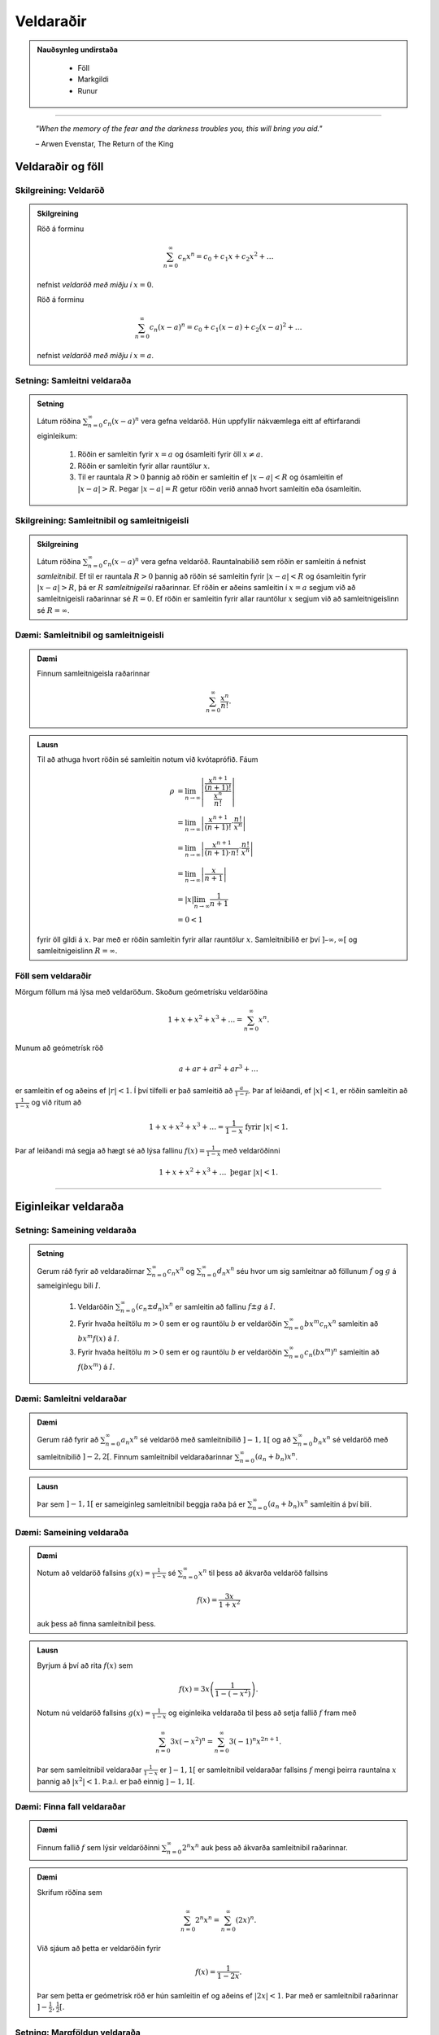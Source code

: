 Veldaraðir
===========

.. admonition:: Nauðsynleg undirstaða
  :class: athugasemd

	- Föll

	- Markgildi

	- Runur

------

.. epigraph::

  *"When the memory of the fear and the darkness troubles you, this will bring you aid."*

  \– Arwen Evenstar, The Return of the King

Veldaraðir og föll
-------------------

Skilgreining: Veldaröð
~~~~~~~~~~~~~~~~~~~~~~~

.. admonition:: Skilgreining
  :class: skilgreining

  Röð á forminu

  .. math:: \sum_{n=0}^\infty c_n x^n = c_0 + c_1 x + c_2 x^2 + \dots

  nefnist *veldaröð með miðju í* :math:`x=0`.

  Röð á forminu

  .. math:: \sum_{n=0}^\infty c_n (x-a)^n = c_0 + c_1(x-a) + c_2(x-a)^2+\dots

  nefnist *veldaröð með miðju í* :math:`x=a`.

Setning: Samleitni veldaraða
~~~~~~~~~~~~~~~~~~~~~~~~~~~~~

.. admonition:: Setning
  :class: setning

  Látum röðina :math:`\sum_{n=0}^\infty c_n(x-a)^n` vera gefna veldaröð. Hún uppfyllir nákvæmlega
  eitt af eftirfarandi eiginleikum:

    #. Röðin er samleitin fyrir :math:`x=a` og ósamleiti fyrir öll :math:`x \neq a`.

    #. Röðin er samleitin fyrir allar rauntölur :math:`x`.

    #. Til er rauntala :math:`R>0` þannig að röðin er samleitin ef :math:`|x-a|<R` og ósamleitin ef :math:`|x-a|>R`. Þegar :math:`|x-a|=R` getur röðin verið annað hvort samleitin eða ósamleitin.

Skilgreining: Samleitnibil og samleitnigeisli
~~~~~~~~~~~~~~~~~~~~~~~~~~~~~~~~~~~~~~~~~~~~~~

.. admonition:: Skilgreining
  :class: skilgreining

  Látum röðina :math:`\sum_{n=0}^\infty c_n(x-a)^n` vera gefna veldaröð. Rauntalnabilið
  sem röðin er samleitin á nefnist *samleitnibil*. Ef til er rauntala :math:`R>0`
  þannig að röðin sé samleitin fyrir :math:`|x-a|<R` og ósamleitin fyrir :math:`|x-a|>R`,
  þá er :math:`R` *samleitnigeilsi* raðarinnar. Ef röðin er aðeins samleitin í :math:`x=a`
  segjum við að samleitnigeisli raðarinnar sé :math:`R=0`. Ef röðin er samleitin fyrir allar rauntölur
  :math:`x` segjum við að samleitnigeislinn sé :math:`R = \infty`.

Dæmi: Samleitnibil og samleitnigeisli
~~~~~~~~~~~~~~~~~~~~~~~~~~~~~~~~~~~~~~

.. admonition:: Dæmi
  :class: daemi

  Finnum samleitnigeisla raðarinnar

  .. math:: \sum_{n=0}^\infty \frac{x^n}{n!}.

.. admonition:: Lausn
  :class: daemi, dropdown

  Til að athuga hvort röðin sé samleitin notum við kvótaprófið. Fáum

  .. math::
    \begin{align}
      \rho &= \lim_{n \rightarrow \infty} \left| \frac{\frac{x^{n+1}}{(n+1)!}}{\frac{x^n}{n!}} \right|\\
      &= \lim_{n \rightarrow \infty} \left| \frac{x^{n+1}}{(n+1)!}\cdot \frac{n!}{x^n} \right|\\
      &= \lim_{n \rightarrow \infty} \left| \frac{x^{n+1}}{(n+1)\cdot n!} \cdot \frac{n!}{x^n} \right|\\
      &= \lim_{n \rightarrow \infty} \left| \frac{x}{n+1} \right|\\
      &= |x| \lim_{n \rightarrow \infty} \frac{1}{n+1}\\
      &= 0 < 1
    \end{align}

  fyrir öll gildi á :math:`x`. Þar með er röðin samleitin fyrir allar rauntölur :math:`x`.
  Samleitnibilið er því :math:`]–\infty, \infty[` og samleitnigeislinn :math:`R=\infty`.

Föll sem veldaraðir
~~~~~~~~~~~~~~~~~~~~

Mörgum föllum má lýsa með veldaröðum. Skoðum geómetrísku veldaröðina

.. math:: 1 + x + x^2 + x^3 + \dots = \sum_{n=0}^\infty x^n.

Munum að geómetrísk röð

.. math:: a + ar + ar^2 + ar^3 + \dots

er samleitin ef og aðeins ef :math:`|r|<1`. Í því tilfelli er það samleitið að
:math:`\frac{a}{1-r}`. Þar af leiðandi, ef :math:`|x|<1`, er röðin samleitin að
:math:`\frac{1}{1-x}` og við ritum að

.. math:: 1 + x + x^2 + x^3 + \dots = \frac{1}{1-x} \text{ fyrir } |x|<1.

Þar af leiðandi má segja að hægt sé að lýsa fallinu :math:`f(x)=\frac{1}{1-x}`
með veldaröðinni

.. math:: 1 + x + x^2 + x^3 + \dots \text{ þegar } |x|<1.

------

Eiginleikar veldaraða
----------------------

Setning: Sameining veldaraða
~~~~~~~~~~~~~~~~~~~~~~~~~~~~~

.. admonition:: Setning
  :class: setning

  Gerum ráð fyrir að veldaraðirnar :math:`\sum_{n=0}^\infty c_n x^n` og :math:`\sum_{n=0}^\infty d_n x^n`
  séu hvor um sig samleitnar að föllunum :math:`f` og :math:`g` á sameiginlegu bili :math:`I`.

    #. Veldaröðin :math:`\sum_{n=0}^\infty (c_n \pm d_n) x^n` er samleitin að fallinu :math:`f \pm g` á :math:`I`.

    #. Fyrir hvaða heiltölu :math:`m>0` sem er og rauntölu :math:`b` er veldaröðin :math:`\sum_{n=0}^\infty b x^m c_n x^n` samleitin að :math:`bx^m f(x)` á :math:`I`.

    #. Fyrir hvaða heiltölu :math:`m>0` sem er og rauntölu :math:`b` er veldaröðin :math:`\sum_{n=0}^\infty c_n (bx^m)^n` samleitin að :math:`f(bx^m)` á :math:`I`.

Dæmi: Samleitni veldaraðar
~~~~~~~~~~~~~~~~~~~~~~~~~~~

.. admonition:: Dæmi
  :class: daemi

  Gerum ráð fyrir að :math:`\sum_{n=0}^\infty a_n x^n` sé veldaröð með samleitnibilið :math:`]-1,1[`
  og að :math:`\sum_{n=0}^\infty b_n x^n` sé veldaröð með samleitnibilið :math:`]-2,2[`. Finnum
  samleitnibil veldaraðarinnar :math:`\sum_{n=0}^\infty (a_n+b_n) x^n`.

.. admonition:: Lausn
  :class: daemi, dropdown

  Þar sem :math:`]-1,1[` er sameiginleg samleitnibil beggja raða þá er :math:`\sum_{n=0}^\infty (a_n+b_n) x^n`
  samleitin á því bili.

Dæmi: Sameining veldaraða
~~~~~~~~~~~~~~~~~~~~~~~~~~

.. admonition:: Dæmi
  :class: daemi

  Notum að veldaröð fallsins :math:`g(x)=\frac{1}{1-x}` sé :math:`\sum_{n=0}^\infty x^n`
  til þess að ákvarða veldaröð fallsins

  .. math:: f(x) = \frac{3x}{1+x^2}

  auk þess að finna samleitnibil þess.

.. admonition:: Lausn
  :class: daemi, dropdown

  Byrjum á því að rita :math:`f(x)` sem

  .. math:: f(x) = 3x\left( \frac{1}{1-(-x^2)} \right).

  Notum nú veldaröð fallsins :math:`g(x)=\frac{1}{1-x}` og eiginleika veldaraða til þess að
  setja fallið :math:`f` fram með

  .. math:: \sum_{n=0}^\infty 3x (-x^2)^n = \sum_{n=0}^\infty 3(-1)^n x^{2n+1}.

  Þar sem samleitnibil veldaraðar :math:`\frac{1}{1-x}` er :math:`]-1,1[` er samleitnibil
  veldaraðar fallsins :math:`f` mengi þeirra rauntalna :math:`x` þannig að :math:`|x^2|<1`.
  Þ.a.l. er það einnig :math:`]-1,1[`.

Dæmi: Finna fall veldaraðar
~~~~~~~~~~~~~~~~~~~~~~~~~~~~

.. admonition:: Dæmi
  :class: daemi

  Finnum fallið :math:`f` sem lýsir veldaröðinni :math:`\sum_{n=0}^\infty 2^n x^n`
  auk þess að ákvarða samleitnibil raðarinnar.

.. admonition:: Dæmi
  :class: daemi, dropdown

  Skrifum röðina sem

  .. math:: \sum_{n=0}^\infty 2^n x^n = \sum_{n=0}^\infty (2x)^n.

  Við sjáum að þetta er veldaröðin fyrir

  .. math:: f(x) = \frac{1}{1-2x}.

  Þar sem þetta er geómetrísk röð er hún samleitin ef og aðeins ef :math:`|2x|<1`.
  Þar með er samleitnibil raðarinnar :math:`]-\tfrac{1}{2}, \tfrac{1}{2}[`.

Setning: Margföldun veldaraða
~~~~~~~~~~~~~~~~~~~~~~~~~~~~~~

.. admonition:: Setning
  :class: setning

  Gerum ráð fyrir að veldaraðirnar :math:`\sum_{n=0}^\infty c_n x^n` og :math:`\sum_{n=0}^\infty d_n x^n`
  séu hvor um sig samleitnar að föllunum :math:`f` og :math:`g` á sameiginlegu bili :math:`I`. Látum

  .. math:: e_n = c_0 + c_1 d_{n-1} + c_2 d_{n-2} + \dots + c_{n-1}d_1 + c_n d_0 = \sum_{k=0}^\infty c_k d_{n-k}.

  Þá er

  .. math:: \left( \sum_{n=0}^\infty c_n x^n \right) \cdot \left( \sum_{n=0}^\infty d_n x^n \right) = \sum_{n=1}^\infty e_n x^n

  og

  .. math:: \sum_{n=0}^\infty e_n x^n \text{ er samleitin að } f(x)\cdot g(x) \text{ á } I.

  Röðin :math:`\sum_{n=0}^\infty e_n x^n` er þekkt sem *Cauchy margfeldi* raðanna
  :math:`\sum_{n=0}^\infty c_n x^n`  og :math:`\sum_{n=0}^\infty d_n x^n`.

Dæmi: Margföldun veldaraða
~~~~~~~~~~~~~~~~~~~~~~~~~~~

.. admonition:: Dæmi
  :class: daemi

  Finnum Cauchy margfeldi raðanna :math:`\sum_{n=0}^\infty x^n` og :math:`\sum_{n=0}^\infty (x^2)^n`

  fyrir :math:`|x|<1` á bilinu :math:`]-1,1[`.

.. admonition:: Lausn
  :class: daemi, dropdown

  Þar sem röðina :math:`\sum_{n=0}^\infty x^n` má setja fram með fallinu :math:`\frac{1}{1-x}`
  og röðina :math:`\sum_{n=0}^\infty (x^2)^n` má setja fram með fallinu :math:`\frac{1}{1-x^2}`
  þá er margfeldi þeirra er fallið

  .. math:: g(x) = \frac{1}{1-x} \cdot \frac{1}{1-x^2} = \frac{1}{(1-x)(1-x^2)}.

  Veldaröð fallsins :math:`g(x)` er

  .. math:: 1 + x + 2x^2 + 2x^3 + 3x^4 + 3x^5 + \dots

  sem er samleitin bilinu :math:`]-1,1[`.

Setning: Afleiður og stofnföll veldaraða
~~~~~~~~~~~~~~~~~~~~~~~~~~~~~~~~~~~~~~~~~

.. admonition:: Setning
  :class: setning

  Gerum ráð fyrir að röðin :math:`\sum_{n=0}^\infty c_n(x-a)^n` sé samleitin á bilinu
  :math:`]a-R,a+R[` fyrir eitthvað :math:`R>0`. Látum :math:`f` vera fallið sem
  lýsir veldaröðinni

  .. math::
    \begin{aligned}
      f(x) &= \sum_{n=0}^\infty c_n(x-a)^n\\
      &= c_0 + c_1(x-a) + c_2(x-1)^2 + c_3(x-a)^3 + \dots
    \end{aligned}

  fyrir :math:`|x-a|<R`. Þá er :math:`f` diffranlegt á bilinu :math:`]a-R,a+R[`
  og við getum fundið afleiðu :math:`f` með því að diffra röðina lið fyrir lið. Þá fæst

  .. math::
    \begin{aligned}
      f'(x) &= \sum_{n=0}^\infty nc_n(x-a)^{n-1}\\
      &= c_1 + 2c_2(x-a) + 2c_3(x-1)^2  + \dots
    \end{aligned}

  fyrir :math:`|x-a|<R`. Við getum einnig fundið stofnfall :math:`f(x)` með því
  að heilda röðina lið fyrir lið. Við það fæst röð sem er samleitin á
  bilinu :math:`]a-R,a+R[` og við höfum að

  .. math::
    \begin{aligned}
      F(x) &=  \int f(x) dx\\
      &=C + \sum_{n=0}^\infty c_n \frac{(x-a)^{n+1}}{n+1}\\
      &= C + c_0(x-a) + c_1 \frac{(x-a)^2}{2} + c_2 \frac{(x-a)^3}{3} + \dots
    \end{aligned}

  fyrir :math:`|x-a|<R`.

Dæmi: Afleiða veldaraðar
~~~~~~~~~~~~~~~~~~~~~~~~

.. admonition:: Dæmi
  :class: daemi

 Finnum veldaröðina sem lýsir fallinu

  .. math:: g(x) = \frac{1}{(1-x)^2}

  á bilinu :math:`]-1,1[`. Ákvörðum svo hvort hún sé samleitin í
  endapunktum bilsins.

  **Ábending:** Hér má nota að

  .. math::
    \begin{aligned}
      f(x) &= \frac{1}{1-x}\\
      &= \sum_{n=0}^\infty x^n\\
      &= 1 + x + x^2 + x^3 + \dots
    \end{aligned}

  fyrir :math:`|x|<1`.

.. admonition:: Lausn
  :class: daemi, dropdown

  Þar sem :math:`f'(x) = \frac{1}{(1-x)^2} = g(x)` getum við fundið veldaröð
  fallsins :math:`g` með því að diffra veldaröð fallsins :math:`f` lið fyrir lið.
  Þá fæst

  .. math::
    \begin{aligned}
      g(x) &= \frac{1}{(1-x)^2}\\
      &= \frac{d}{dx} \left( \frac{1}{1-x} \right)\\
      &= \frac{d}{dx} \sum_{n=0}^\infty x^n\\
      &= \frac{d}{dx}(1+x+x^2+x^3+\dots)\\
      &= 0 + 1 + 2x + 3x^2 + 4x^3 + \dots\\
      &= \sum_{n=0}^\infty (n+1)x^n
    \end{aligned}

  fyrir :math:`|x|<1`. Að diffra röðina lið fyrir lið segir þó ekkert til um hegðun
  raðarinnar í endapunktum bilsins. Við getum skoðað hegðunina þar með því að nota
  sundurleitniprófið og séð þannig að röðin er sundurleitin í :math:`x = \pm 1`. Lesanda er eftirlátið að sýna fram á það með útreikingum. 

Dæmi: Stofnfall veldaraðar
~~~~~~~~~~~~~~~~~~~~~~~~~~~

.. admonition:: Dæmi
  :class: daemi

  Finnum veldaröð fallsins

  .. math:: f(x) = \ln(1+x)

  með því að heilda veldaröð fallsins :math:`f'`. Finnum auk þess samleitnibil raðarinnar.

.. admonition:: Lausn
  :class: daemi, dropdown

  Fyrir fallið :math:`f(x) = \ln(1+x)` gildir að :math:`f'(x)=\frac{1}{1+x}`. Við
  vitum að

  .. math::
    \begin{aligned}
      \frac{1}{1+x}&=\frac{1}{1-(-x)}\\
      &= \sum_{n=0}^\infty (-x)^n\\
      &= 1 - x + x^2 - x^3 + \dots
    \end{aligned}

  fyrir :math:`|x|<1`. Til að finna veldaröð fallsins :math:`f(x)=\ln(1+x)` getum
  við heildað röðina lið fyrir lið.

  .. math::
    \begin{aligned}
      F(x) &= \int f(x) dx\\
      &= \int (1 - x + x^2 - x^3 + \dots) dx\\
      &= C + x - \frac{x^2}{2} + \frac{x^3}{3} - \frac{x^4}{4} + \dots
    \end{aligned}

  Þar sem :math:`f(x)=\ln(1+x)` er stofnfall fallsins :math:`\frac{1}{1+x}` þá er aðeins
  eftir að ákvarða fastann :math:`C`. Þar sem :math:`\ln(1+0)=0` höfum við að :math:`C=0`.
  Þar með fæst að veldaröð fallsins :math:`f(x)=\ln(1+x)` sé

  .. math::
    \begin{aligned}
      \ln(x) &= x - \frac{x^2}{2} + \frac{x^3}{3} - \frac{x^4}{4} + \dots\\
      &= \sum_{n=1}^\infty (-1)^{n+1} \frac{x^n}{n}
    \end{aligned}

  fyrir :math:`|x|<1`. Að heilda veldaröð lið fyrir lið segir ekkert um hegðun raðarinnar í
  endapunktun bilsins. Með niðurstöðum úr kafla 9 um runur og raðir getum við séð að
  röðin er samleitin í :math:`x=1` en ósamleitin í :math:`x=-1`. Svo samleitnibil raðarinnar
  er :math:`]-1,1]`.

Setning: Veldaraðir eru ótvírætt ákvarðaðar
~~~~~~~~~~~~~~~~~~~~~~~~~~~~~~~~~~~~~~~~~~~~

.. admonition:: Setning
  :class: setning

  Látum :math:`\sum_{n=0}^\infty c_n(x-a)^n` og :math:`\sum_{n=0}^\infty d_n(x-a)^n`
  vera tvær, samleitnar veldaraðir sem uppfylla að

  .. math:: \sum_{n=0}^\infty c_n(x-a)^n = \sum_{n=0}^\infty d_n(x-a)^n

  fyrir öll :math:`x` á opnu bili sem inniheldur :math:`a`. Þá er :math:`c_n = d_n`
  fyrir öll :math:`n \geq 0`.

------

Taylor- og Maclaurin-raðir
---------------------------

Skilgreining: Taylor- og Maclaurin-röð
~~~~~~~~~~~~~~~~~~~~~~~~~~~~~~~~~~~~~~~

.. admonition:: Skilgreining
  :class: skilgreining

  Ef :math:`f` er óendanlega oft diffranlegt í :math:`x=a` þá er *Taylor-röð* fallsins
  :math:`f` í :math:`a` röðin

  .. math:: \sum_{n=0}^\infty \frac{f^{(n)}(a)}{n!} = f(a) + f'(a)(x-a) + \frac{f''(a)}{2!}(x-a)^2 + \dots + \frac{f^{(n)}(a)}{n!}(x-a)^n + \dots .

  Taylor-röð fallsins :math:`f` í :math:`x=0` er kölluð *Maclaurin-röð* fallsins :math:`f`.

Setning: Taylor-raðir eru ótvírætt ákvarðaðar
~~~~~~~~~~~~~~~~~~~~~~~~~~~~~~~~~~~~~~~~~~~~~~

.. admonition:: Setning
  :class: setning

  Ef fallið :math:`f` á sér veldaröð með miðju í :math:`a` sem er samleitin að :math:`f` á
  opnu bili sem inniheldur :math:`a` þá er sú röð Taylor-röð fallsins :math:`f` með miðju í :math:`a`.

Skilgreining: Taylor-margliða
~~~~~~~~~~~~~~~~~~~~~~~~~~~~~~

.. admonition:: Skilgreining
  :class: skilgreining

  Ef :math:`f` er :math:`n`-diffranlegt í :math:`x=a` þá er :math:`n`-ta *Taylor-margliða*
  fallsins :math:`f` í :math:`a`

  .. math:: p_n(x) = f(a) + f'(a)(x-a) + \frac{f''(a)}{2!}(x-a)^2 + \dots + \frac{f^{(n)}(a)}{n!}(x-a)^n.

  Þá er :math:`n`-ta Taylor-margliða fallsins :math:`f` í :math:`x=0` kölluð :math:`n`-ta
  *Maclaurin-margliða* fallsins :math:`f`.

Dæmi: Að ákvarða Taylor-margliðu
~~~~~~~~~~~~~~~~~~~~~~~~~~~~~~~~~

.. admonition:: Dæmi
  :class: daemi

  Finnum :math:`p_0`, :math:`p_1`, :math:`p_2` og :math:`p_3` fyrir :math:`f(x)=\ln(x)`
  í :math:`x=1`.

.. admonition:: Lausn
  :class: daemi, dropdown

  Til að finna þessar Taylor-margliður þurfum við að finna fyrstu þrjár afleiður :math:`f` og
  meta þær í :math:`x=1`. Fáum

  .. math::
    \begin{aligned}
      f(x) &= \ln(x) & f(1) &= 0\\
      f'(x) &= \frac{1}{x} & f'(1) &= 1\\
      f''(x) &= -\frac{1}{x^2} & f''(1) &= -1\\
      f'''(x) &= \frac{2}{x^3} & f'''(1) &= 2.
    \end{aligned}

  Fáum því að

  .. math::
    \begin{aligned}
      p_0(x) &= f(1) =0\\
      p_1(x) &= f(1) + f'(1)(x-1) = x-1\\
      p_2(x)&= f(1) + f'(1)(x-1) + \frac{f''(1)}{2}(x-1)^2 = (x-1) - \tfrac{1}{2}(x-1)^2\\
      p_3(x)&= f(1) + f'(1)(x-1) + \frac{f''(1)}{2}(x-1)^2 + \frac{f'''(1)}{3!}(x-1)^3\\
      &= (x-1) - \tfrac{1}{2}(x-1)^2 + \tfrac{1}{3}(x-1)^3\\
    \end{aligned}

  .. figure:: ./myndir/kafli10/PMA_taylor_lnx.png
    :align: center
    :width: 75%

  Við sjáum af myndinni hér að ofan hversu vel nálgununum tekst að nálga :math:`\ln(x)`.

Setning: Setning Taylors um skekkju
~~~~~~~~~~~~~~~~~~~~~~~~~~~~~~~~~~~

.. admonition:: Setning
  :class: Setning

  Látum :math:`f` vera fall sem er :math:`n+1` sinnum diffranlegt á bilinu :math:`I`
  sem inniheldur rauntöluna :math:`a`. Látum :math:`p_n` vera :math:`n`-tu Taylor-margliðu
  fallsins :math:`f` í :math:`a` og látum

  .. math:: R_n(x) = f(x) - p_n(x)

  vera :math:`n`-tu skekkjuna. Þá gildir að fyrir sérhvert :math:`x` á bilinu :math:`I`
  er til rauntala :math:`c` milli :math:`a` og :math:`x` þannig að

  .. math:: R_n(x) = \frac{f^{(n+1)}(c)}{(n+1)!}(x-1)^{n+1}.

  Ef til er rauntala :math:`M` þannig að :math:`\left|f^{(n+1)}(x) \right| \leq M`
  fyrir öll :math:`x \in I` þá gildir að

  .. math:: |R_n(x)| \leq \frac{M}{(n+1)!}|x-a|^{n+1}

  fyrir öll :math:`x \in I`.

Dæmi: Línulegar- og ferningsnálganir til að meta fallgildi
~~~~~~~~~~~~~~~~~~~~~~~~~~~~~~~~~~~~~~~~~~~~~~~~~~~~~~~~~~~

.. admonition:: Dæmi
  :class: daemi

  Gefið er fallið :math:`f(x) = \sqrt[3]{x}`.

    a) Finnið fyrstu og aðra Taylor-margliðu fallsins í :math:`x=8`.

    b) Notið margliðurnar til þess að nálga :math:`\sqrt[3]{11}`.

    c) Notið setningu Taylors um skekkju til að finna efra mark á skekkjunni.

.. admonition:: Lausn
  :class: daemi, dropdown

    a) Lausn:
			Við þurfum að byrja á því að finna fyrstu og aðra afleiðu fallsins
			:math:`f(x) = \sqrt[3]{x}` og meta þær í :math:`x=8`. Fáum:

			.. math::
				\begin{aligned}
						f(x) &= \sqrt[3]{x} & f(8) &= 2\\
						f'(x) &= \frac{1}{3x^{2/3}} & f'(8) &= \frac{1}{12}\\
						f''(x) &= \frac{-2}{9x^{5/3}} & f''(8) &= -\frac{1}{144}\\
				\end{aligned}

			Þar með fæst að fyrsta og önnur Taylor-margliða fallsins séu

			.. math::
				\begin{aligned}
						p_1(x) &= f(8)+f'(8)(x-8)\\
						&= 2 + \tfrac{1}{12}(x-8)\\
						p_2 &= f(8)+f'(8)(x-8) + \frac{f''(8)}{2!}(x-8)^2\\
						&= 2 + \tfrac{1}{12}(x-8) - \tfrac{1}{288}(x-8)^2.
				\end{aligned}

    b) Lausn:
			Ef við notum fyrsta stigs Taylor-margliðuna fæst

			.. math:: \sqrt[3]{11} \approx p_1(11) = 2 + \tfrac{1}{12}(11-8)=2,25.

			Ef við notum annars stigs Taylor-margliðuna fæst

			.. math:: \sqrt[3]{11} \approx p_2(11) = 2 + \tfrac{1}{12}(11-8) - \tfrac{1}{288}(11-8)^2 = 2,21875.

    c) Lausn:
			Þar sem Taylor-raðir eru ótvírætt ákvarðaðar er til tala :math:`c` á bilinu
			:math:`]8,11[` þannig að skekkjan við að námunda :math:`\sqrt[3]{11}` með
			fyrsta stigs Taylor-margliðu uppfylli að

			.. math:: R_1(11) = \frac{f''(c)}{2!}(11-8)^2.

			Við vitum ekki hvert nákvæmt gildi :math:`c` er en við getum fundið efra mark á
			skekkjuna :math:`R_1(11)` með því að ákvarða hámarksgildi :math:`f''` á bilinu
			:math:`]8,11[`. Þar sem :math:`f''(x) = - \frac{2}{9x^{5/2}}` fæst að stærsta
			gildið sem :math:`|f''(x)|` tekur á bilinu sé í punktinum :math:`x=8`. Þar sem
			:math:`f''(8)=-\frac{1}{144}` fæst að

			.. math:: |R_1(11)| \leq \frac{1}{144 \cdot 2!} (11-8)^2 = 0,03125.

			Á svipaðan hátt getum við metið skekkjuna :math:`R_2(11) = \frac{f'''(c)}{3!}(11-8)^3`.

			Þar sem :math:`f'''(x) = \frac{10}{27x^{8/3}}` fæst að hámarksgildi :math:`f'''` á
			bilinu :math:`]8,11[` sé :math:`f'''(8)\approx 0,0014468` og þar með fæst

			.. math:: |R_2(11)| \leq \frac{0,0011468}{3!}(11-8)^3 \approx 0,0065104.

Dæmi: Að finna Taylor-röð falls
~~~~~~~~~~~~~~~~~~~~~~~~~~~~~~~~

.. admonition:: Dæmi
  :class: daemi

  Finnum Taylor-röð fallsins :math:`f(x)=\frac{1}{x}` í :math:`x=1` auk þess að ákvarða
  samleitnibil raðarinnar.

.. admonition:: Lausn
  :class: daemi, dropdown

  Finnum fyrstu fjórar afleiður fallsins og metum þær í punktinum :math:`x=1`.

  .. math::
    \begin{aligned}
      f(x) &= \frac{1}{x} & f(1) &= 1\\
      f'(x) &= -\frac{1}{x^2} & f'(1) &= -1\\
      f''(x) &= \frac{2}{x^3} & f''(1) &= 2!\\
      f'''(x) &= -\frac{3\cdot 2}{x^4} & f'''(1) &= -3!\\
      f^{(4)}(x) &= \frac{4\cdot 3 \cdot 2}{x^5} & f^{(4)}(1) &= 4!.
    \end{aligned}

  Ef við skoðum hvernig þetta þróast sést að :math:`f^{(n)}(1)=(-1)^n n!` fyrir öll
  :math:`n \geq 0`. Þar  með er Taylor-röðin fyrir :math:`f` í :math:`x=1` gefin með

  .. math:: \sum_{n=0}^\infty \frac{f^{(n)}(1)}{n!}(x-1)^n = \sum_{n=0}^\infty (-1)^n(x-1)^n.

  Til að finna samleitnibilið getum við notað kvótaprófið. Fáum að

  .. math:: \frac{|a_{n-1}|}{|a_n|} = \frac{\left|(-1)^{n+1}(x-1)^{n+1}\right|}{\left| (-1)^n(x-1)^n \right|} = |x-1|.

  Þar með er röðin samleitin ef :math:`|x-1|<1`, þ.e. röðin er samleitin ef :math:`0<x<2`.
  Næst athugum við endapunktana. Við sjáum að

  .. math:: \sum_{n=0}^\infty (-1)^n(2-1)^n = \sum_{n=0}^\infty (-1)^n

  er ósamleitin skv. sundurleitniprófinu. Á svipaðan hátt má sjá að

  .. math:: \sum_{n=0}^\infty (-1)^n(0-1)^n = \sum_{n=0}^\infty (-1)^{2n} = \sum_{n=0}^\infty 1

  er ósamleitin. Þar með er samleitnibil raðarinnar :math:`]0,2[`.

Setning: Samleitni Taylor-raða
~~~~~~~~~~~~~~~~~~~~~~~~~~~~~~~

.. admonition:: Setning
  :class: setning

  Gerum ráð fyrir að :math:`f` sé óendanlega oft diffranlegt á bili :math:`I` sem
  inniheldur :math:`a`. Þá er Taylor-röðin

  .. math:: \sum_{n=0}^\infty \frac{f^{(n)}(a)}{n!}(x-a)^n

  samleitin að :math:`f(x)` fyrir öll :math:`x\in I` ef og aðeins ef

  .. math:: \lim_{n \rightarrow \infty} R_n(x) = 0

  fyrir öll :math:`x \in I`.

-------

Hagnýting Taylor-raða
----------------------

Skilgreining: Tvíliðustuðullinn og tvíliðuröðin
~~~~~~~~~~~~~~~~~~~~~~~~~~~~~~~~~~~~~~~~~~~~~~~~

.. admonition:: Skilgreining
  :class: skilgreining

  Fyrir :math:`r,n\in \mathbb{N}_0` þar sem :math:`n \leq r` nefnist talan

  .. math:: \binom{r}{n} = \frac{r!}{n!(r-n)!}

  *tvíliðustuðullinn*. Ef :math:`k > n` er tvíliðustuðullinn skilgreindur sem 0.

  Hægt er að víkka tvíliðustuðulinn út þannig að hann gildi fyrir allar rauntölur :math:`r`
  og er hann þá skilgreindur sem

  .. math:: \binom{r}{n}=\frac{r(r-1)(r-2)\cdot \dots \cdot (r-n+1)}{n!}

  og nefnist þá *útvíkkaði tvíliðustuðullinn*.

  Maclaurin-röðin fyrir :math:`f(x)=(1+x)^r` þar sem :math:`r \in \mathbb{R}` nefnist
  *tvíliðuröð*. Hún er samleitin að :math:`f` ef :math:`|x|<1` og við skrifum að

  .. math::
    \begin{aligned}
      (1+x)^r &= \sum_{n=0}^\infty \binom{r}{n} x^n\\
      &= 1 + rx + \frac{r(r-1)}{2!}x^2 + \dots + \frac{r(r-1)\cdot \dots \cdot (r-n+1)}{n!} x^n + \dots
    \end{aligned}

  fyrir :math:`|x|<1`.


Dæmi: Að finna tvíliðuröð
~~~~~~~~~~~~~~~~~~~~~~~~~~

.. admonition:: Dæmi
  :class: daemi

  Finnum tvíliðuröð fallsins :math:`f(x)=\sqrt{1+x}`.


.. admonition:: Lausn
  :class: daemi, dropdown

  Athugum að :math:`\sqrt{1+x} = (1+x)^{1/2}` og því er :math:`r=1/2`. Fáum því að
  tvíliðuröð fallsins sé

  .. math:: \sum_{n=0}^\infty \binom{1/2}{n} x^n

  sem einnig mætti skrifa sem

  .. math:: 1 + \sum_{n=1}^\infty \frac{(-1)^{n+1}}{n!} \frac{1\cdot 3 \cdot 5 \cdot \dots \cdot (2n-3)}{2^n}x^n.

Ábending: Nokkur algeng föll og Maclaurin raðir þeirra
~~~~~~~~~~~~~~~~~~~~~~~~~~~~~~~~~~~~~~~~~~~~~~~~~~~~~~~

.. admonition:: Athugasemd
  :class: athugasemd

  .. list-table:: Nokkur algeng föll og Maclaurin raðir þeirra
    :widths: 20 15 15
    :header-rows: 1

    * - Fall
      - Maclaurin-röð
      - Samleitnibil
    * - :math:`f(x)=\tfrac{1}{1-x}`
      - :math:`\sum_{n=0}^\infty x^n`
      - :math:`-1 < x <1`
    * - :math:`f(x)=e^x`
      - :math:`\sum_{n=0}^\infty \frac{x^n}{n!}`
      - :math:`-\infty < x < \infty`
    * - :math:`f(x)=\sin(x)`
      - :math:`\sum_{n=0}^\infty (-1)^n \frac{x^{2n+1}}{(2n+1)!}`
      - :math:`-\infty < x < \infty`
    * - :math:`f(x)=\cos(x)`
      - :math:`\sum_{n=0}^\infty (-1)^n \frac{x^{2n}}{(2n)!}`
      - :math:`-\infty < x < \infty`
    * - :math:`f(x)=\ln(1+x)`
      - :math:`\sum_{n=0}^\infty (-1)^{n+1} \frac{x^n}{n}`
      - :math:`-1 < x < 1`
    * - :math:`f(x)=\tan^{-1}(x)`
      - :math:`\sum_{n=0}^\infty (-1)^{n} \frac{x^{2n+1}}{2n+1}`
      - :math:`-1 < x < 1`
    * - :math:`f(x)=(1+x)^r`
      - :math:`\sum_{n=0}^\infty \binom{r}{n} x^n`
      - :math:`-1 < x < 1`

Dæmi: Að finna eina Maclaurin-röð með annarri
~~~~~~~~~~~~~~~~~~~~~~~~~~~~~~~~~~~~~~~~~~~~~~

.. admonition:: Dæmi
  :class: daemi

  Notum einhverja þekkta Maclaurin-röð til að finna Maclaurin-röð fallsins
  :math:`f(x)=\cos(\sqrt{x})`.

.. admonition:: Lausn
  :class: daemi, dropdown

  Við vitum að :math:`\cos(x)` hefur Maclaurin-röðina :math:`\sum_{n=0}^\infty (-1)^n \frac{x^{2n}}{(2n)!}`.
  Við getum notað hana og stungið inn :math:`\sqrt{x}` í stað :math:`x` til að fá
  að Maclaurin-röð :math:`f` sé

  .. math::
    \begin{aligned}
      \sum_{n=0}^\infty \frac{(-1)^n (\sqrt{x})^{2n}}{(2n)!} &= \sum_{n=0}^\infty \frac{(-1)^n x^n}{(2n)!}\\
      &= 1 - \frac{x}{2!}+\frac{x^2}{4!}-\frac{x^3}{6!}+\frac{x^4}{8} \dots .
    \end{aligned}

  Þessi röð er samleitin að :math:`\cos(\sqrt{x})` fyrir öll :math:`x \geq 0`.

Dæmi: Að leysa diffurjöfnur með veldaröðum
~~~~~~~~~~~~~~~~~~~~~~~~~~~~~~~~~~~~~~~~~~~

.. admonition:: Dæmi
  :class: daemi

  Notum veldaraðir til að leysa upphafsgildisverkefnið

  .. math::
    \begin{cases}
      y' = y \\
      y(0) = 3
    \end{cases}

.. admonition:: Lausn
  :class: daemi, dropdown

  Gerum ráð fyrir að til sé lausn á forminu

  .. math:: y(x) = \sum_{n=0}^\infty c_n x^n = c_0 + c_1x + c_2 x`2 +c_3 x^3 + c_4 x^4 + \dots.

  Diffrum hvern lið fyrir sig og fáum að

  .. math:: y'(x) = \sum_{n=0}^\infty nc_n x^{n-1} = c_1 + 2c_2x + 3c_3 x^2 + 4c_4x^3 + \dots.

  Ef :math:`y` uppfyllir diffurjöfnuna gildir að

  .. math:: c_0 + c_1x + c_2 x^2 +c_3 x^3 + c_4 x^4 + \dots = c_1 + 2c_2x + 3c_3 x^2 + 4c_4x^3 + \dots.

  Við getum notfært okkur að veldaraðir eru ótvírætt ákvarðaðar og fengið að

  .. math::
    \begin{aligned}
      c_0 &= c_1\\
      c_1 &= 2c_2\\
      c_2 &= 3c_3\\
      c_3 &= 4c_4\\
      & \hspace{2mm} \vdots
    \end{aligned}

  Stingum nú upphafsgildinu :math:`y(0)=3` inn í :math:`y(x)=c_0 + c_1x + c_2 x`2 +c_3 x^3 + c_4 x^4 + \dots`
  og fáum að :math:`c_0=3`. Því fæst

  .. math::
    \begin{aligned}
      c_1 &= c_0 = 3 = \frac{3}{1!}\\
      c_2 &= \frac{c_1}{2} = \frac{3}{2} = \frac{3}{2!}\\
      c_3 &= \frac{c_2}{3} = \frac{3}{3\cdot 2} = \frac{3}{3!}\\
      c_4 &= \frac{c_3}{4} = \frac{3}{4\cdot 3\cdot 2} = \frac{3}{4!}\\
      & \hspace{2mm} \vdots
    \end{aligned}

  Þar með fæst að

  .. math::
    \begin{aligned}
    y &= 3\left(1 + \frac{1}{1!}x + \frac{1}{2!}x^2 + + \frac{1}{3!}x^3 + + \frac{1}{4!}x^4 + \dots \right)\\
    &= 3\sum_{n=0}^\infty \frac{x^n}{n!}\\
    &= 3e^x.
    \end{aligned}

Dæmi: Meta erfið heildi með veldaröðum
~~~~~~~~~~~~~~~~~~~~~~~~~~~~~~~~~~~~~~~~

.. admonition:: Dæmi
  :class: daemi

  Reiknum óákveðna heildið

  .. math:: \int e^{-x^2} dx

  með því að nota veldaraðir. Notum það svo til að nálga ákveðna heildið

  .. math:: \int_0^\infty e^{-x^2} dx

  þannig að skekkjan sé innan við 0,01.

.. admonition:: Lausn
  :class: daemi, dropdown

  Maclaurin-röð :math:`e^{-x^2}` er gefin með

  .. math::
    \begin{aligned}
      e^{-x^2} &= \sum_{n=0}^\infty \frac{(-x^2)^n}{n!}\\
      &= 1 - x^2 + \frac{x^4}{2!} -\frac{x^6}{3!} + \dots + (-1)^n\frac{x^{2n}}{n!}\\
      &= \sum_{n=0}^\infty (-1)^n \frac{x^{2n}}{n!}.
    \end{aligned}

  Því fæst að

  .. math::
    \begin{aligned}
      \int e^{-x^2}dx &= \int \left(1 - x^2 + \frac{x^4}{2!} -\frac{x^6}{3!} + \dots + (-1)^n\frac{x^{2n}}{n!} \right) dx\\
      &= C + x - \frac{x^3}{3} + \frac{x^5}{5 \cdot 2!} - \frac{x^7}{7 \cdot 3!} + \dots + (-1)^n \frac{x^{2n+1}}{(2n+1)n!}\\
    \end{aligned}

  Notum þetta til að meta ákveðna heildið. Fáum

  .. math:: \int_0^1 e^{-x^2} dx = 1 - \frac{1}{3} + \frac{1}{10} - \frac{1}{42} + \frac{1}{216} - \dots.

  Summa fyrstu fjögurra liðanna er u.þ.b. 0,74. Ef við notum próf fyrir víxlmerkjaraðir fæst að þetta mat
  hefur skekkju sem er innan við :math:`\frac{1}{216} \approx 0,0046296 < 0,01`.

Dæmi: Maclaurin raðir til að nálga líkur
~~~~~~~~~~~~~~~~~~~~~~~~~~~~~~~~~~~~~~~~~

.. admonition:: Dæmi
  :class: daemi

  Gefið er að í stigafjöldi á prófi séu normaldreifður með meðaltalið :math:`\mu = 100` stig
  og staðalfrávikið :math:`\sigma = 50` stig. Reiknum líkurnar að gefinn nemandi fái
  á milli 100 og 200 stig á prófinu.

.. admonition:: Lausn
  :class: daemi, dropdown

  Notfærum okkur að ef :math:`X` er slembibreyta sem fylgir normaldreifingu má
  reikna líkurnar að :math:`a<X<b` með

  .. math:: \frac{1}{\sqrt{2\pi}}\int_{(a-\mu)/\sigma}^{(b-\mu)/\sigma} e^{-z^2/2} dz

  þar sem :math:`z=\frac{x-\mu}{\sigma}`. Notum Maclaurin-röð til að nálga útkomu fallsins.

  Þar sem :math:`\mu = 100` og :math:`\sigma = 50` auk þess sem að :math:`a=100` og
  :math:`b=200` fæst að heildið sem við viljum meta er

  .. math:: \frac{1}{\sqrt{2\pi}}\int_0^2 e^{-z^2/2}dz.

  Maclaurin-röð heildisstofnsins er gefin með

  .. math::
    \begin{aligned}
      e^{-x^2/2}&= \sum_{n=0}^\infty \frac{\left(-\tfrac{x^2}{2}\right)^n}{n!}\\
      &= 1 - \frac{x^2}{2^1 \cdot 1!} + \frac{x^4}{2^2 \cdot 2!}  - \frac{x^6}{2^3 \cdot 3!} + \dots + (-1)^n\frac{x^{2n}}{2^n \cdot n!}+\dots \\
      &= \sum_{n=0}^\infty (-1)^n \frac{x^{2n}}{2^n \cdot n!}.
    \end{aligned}

  Þar með fæst að

  .. math::
    \begin{aligned}
    \frac{1}{\sqrt{2\pi}} \int e^{-z^2/2} dz &= \frac{1}{\sqrt{2\pi}} \int \left( 1 - \tfrac{z^2}{2^1 \cdot 1!} + \tfrac{z^4}{2^2 \cdot 2!}  - \tfrac{z^6}{2^3 \cdot 3!} + \dots + (-1)^n\tfrac{z^{2n}}{2^n \cdot n!}+\dots \right) dz\\
    &= \frac{1}{\sqrt{2\pi}} \left(C + z - \tfrac{z^3}{3\cdot 2^1 \cdot 1!} + \tfrac{z^5}{5\cdot 2^2 \cdot 2!} - \tfrac{z^7}{7\cdot 2^3 \cdot 3!} + \dots + (-1)^n\tfrac{z^{2n+1}}{(2n+1)!2^n \cdot n!}+\dots\right)\\
    \frac{1}{\sqrt{2\pi}} \int_0^2 e^{-z^2/2} dz &= \frac{1}{\sqrt{2\pi}} \left( 2- \tfrac{8}{6}+\tfrac{32}{40}-\tfrac{128}{336} + \tfrac{512}{3456} - \tfrac{2^{11}}{11 \cdot 2^5 \cdot 5!}+ \dots \right).
    \end{aligned}

  Ef við notum fyrstu fimm liðina fáum við að líkurnar séu u.þ.b. 0,4922. Próf fyrir
  víxlmerkjaraðir gefur að skekkjan er innan við

  .. math:: \frac{1}{\sqrt{2\pi}}\frac{2^{13}}{13 \cdot 2^6 \cdot 6!} \approx 0,00546.
